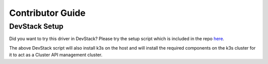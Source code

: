 =================
Contributor Guide
=================

DevStack Setup
==============

Did you want to try this driver in DevStack?
Please try the setup script which is included in the repo
`here <https://opendev.org/openstack/magnum-capi-helm/src/branch/master/devstack/contrib/new-devstack.sh>`_.

The above DevStack script will also install k3s on the host and will
install the required components on the k3s cluster for it to act as a
Cluster API management cluster.

